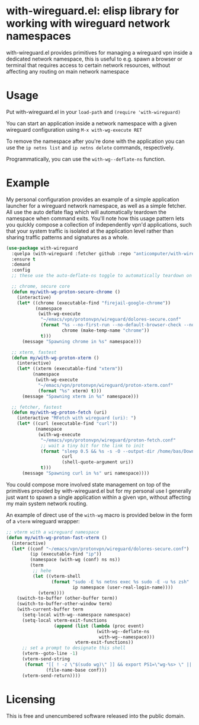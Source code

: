 * with-wireguard.el: elisp library for working with wireguard network namespaces

with-wireguard.el provides primitives for managing a wireguard vpn inside a
dedicated network namespace, this is useful to e.g. spawn a browser or
terminal that requires access to certain network resources, without affecting
any routing on main network namespace

#+html:<p align="center"><img src="img/with-wireguard.png"/></p>

* Usage

Put with-wireguard.el in your ~load-path~ and ~(require 'with-wireguard)~

You can start an application inside a network namespace with a given wireguard
configuration using ~M-x with-wg-execute RET~

To remove the namespace after you're done with the application you can use the
~ip netns list~ and ~ip netns delete~ commands, respectively.

Programmatically, you can use the ~with-wg--deflate-ns~ function.

* Example

My personal configuration provides an example of a simple application launcher
for a wireguard network namespace, as well as a simple fetcher. All use the
auto deflate flag which will automatically teardown the namespace when command
exits. You'll note how this usage pattern lets you quickly compose a
collection of independently vpn'd applications, such that your system traffic
is isolated at the application level rather than sharing traffic patterns and
signatures as a whole.

#+begin_src emacs-lisp
(use-package with-wireguard
  :quelpa (with-wireguard :fetcher github :repo "anticomputer/with-wireguard.el")
  :ensure t
  :demand
  :config
  ;; these use the auto-deflate-ns toggle to automatically teardown on exit

  ;; chrome, secure core
  (defun my/with-wg-proton-secure-chrome ()
    (interactive)
    (let* ((chrome (executable-find "firejail-google-chrome"))
           (namespace
            (with-wg-execute
             "~/emacs/vpn/protonvpn/wireguard/dolores-secure.conf"
             (format "%s --no-first-run --no-default-browser-check --no-crash-upload --incognito --user-data-dir=/tmp/%s"
                     chrome (make-temp-name "chrome"))
             t)))
      (message "Spawning chrome in %s" namespace)))

  ;; xterm, fastest
  (defun my/with-wg-proton-xterm ()
    (interactive)
    (let* ((xterm (executable-find "xterm"))
          (namespace
           (with-wg-execute
            "~/emacs/vpn/protonvpn/wireguard/proton-xterm.conf"
            (format "%s" xterm) t)))
      (message "Spawning xterm in %s" namespace)))

  ;; fetcher, fastest
  (defun my/with-wg-proton-fetch (uri)
    (interactive "MFetch with wireguard (uri): ")
    (let* ((curl (executable-find "curl"))
           (namespace
            (with-wg-execute
             "~/emacs/vpn/protonvpn/wireguard/proton-fetch.conf"
             ;; wait a tiny bit for the link to init
             (format "sleep 0.5 && %s -s -O --output-dir /home/bas/Downloads -- %s"
                     curl
                     (shell-quote-argument uri))
             t)))
      (message "Spawning curl in %s" uri namespace))))
#+end_src

You could compose more involved state management on top of the primitives
provided by with-wireguard.el but for my personal use I generally just want to
spawn a single application within a given vpn, without affecting my main
system network routing.

An example of direct use of the =with-wg= macro is provided below in the
form of a =vterm= wireguard wrapper:

#+begin_src emacs-lisp
;; vterm with a wireguard namespace
(defun my/with-wg-proton-fast-vterm ()
  (interactive)
  (let* ((conf "~/emacs/vpn/protonvpn/wireguard/dolores-secure.conf")
         (ip (executable-find "ip"))
         (namespace (with-wg (conf) ns ns))
         (term
          ;; hehe
          (let ((vterm-shell
                 (format "sudo -E %s netns exec %s sudo -E -u %s zsh"
                         ip namespace (user-real-login-name))))
            (vterm))))
    (switch-to-buffer (other-buffer term))
    (switch-to-buffer-other-window term)
    (with-current-buffer term
      (setq-local with-wg--namespace namespace)
      (setq-local vterm-exit-functions
                  (append (list (lambda (proc event)
                                  (with-wg--deflate-ns
                                   with-wg--namespace)))
                          vterm-exit-functions))
      ;; set a prompt to designate this shell
      (vterm--goto-line -1)
      (vterm-send-string
       (format "[[ ! -z \"$(sudo wg)\" ]] && export PS1=\"wg-%s> \" || echo \"wireguard not active\\!\""
               (file-name-base conf)))
      (vterm-send-return))))
#+end_src

* Licensing

This is free and unencumbered software released into the public domain.
